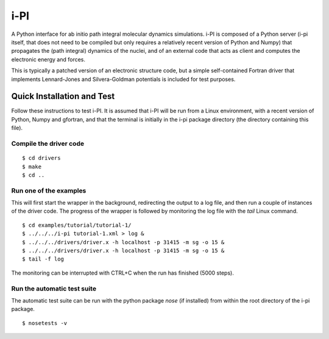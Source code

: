 ====
i-PI
====

A Python interface for ab initio path integral molecular dynamics simulations.
i-PI is composed of a Python server (i-pi itself, that does not need to be
compiled but only requires a relatively recent version of Python and Numpy)
that propagates the (path integral) dynamics of the nuclei, and of an external
code that acts as client and computes the electronic energy and forces.

This is typically a patched version of an electronic structure code, but a
simple self-contained Fortran driver that implements Lennard-Jones and
Silvera-Goldman potentials is included for test purposes.


Quick Installation and Test
===========================

Follow these instructions to test i-PI. It is assumed that i-PI will be run
from a Linux environment, with a recent version of Python, Numpy and gfortran,
and that the terminal is initially in the i-pi package directory (the directory
containing this file).

Compile the driver code
-----------------------

::

  $ cd drivers
  $ make
  $ cd ..

Run one of the examples
-----------------------

This will first start the wrapper in the background, redirecting the output to
a log file, and then run a couple of instances of the driver code. The progress
of the wrapper is followed by monitoring the log file with the `tail` Linux
command.

::

  $ cd examples/tutorial/tutorial-1/
  $ ../../../i-pi tutorial-1.xml > log &
  $ ../../../drivers/driver.x -h localhost -p 31415 -m sg -o 15 &
  $ ../../../drivers/driver.x -h localhost -p 31415 -m sg -o 15 &
  $ tail -f log

The monitoring can be interrupted with CTRL+C when the run has finished (5000 steps).

Run the automatic test suite
----------------------------

The automatic test suite can be run with the python package `nose` (if
installed) from within the root directory of the i-pi package.

::

  $ nosetests -v
